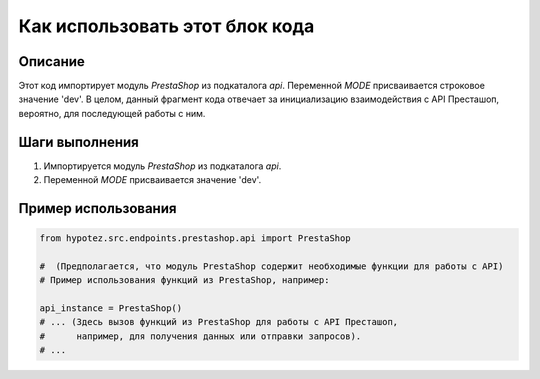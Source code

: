 Как использовать этот блок кода
=========================================================================================

Описание
-------------------------
Этот код импортирует модуль `PrestaShop` из подкаталога `api`.  Переменной `MODE` присваивается строковое значение 'dev'.  В целом, данный фрагмент кода отвечает за инициализацию взаимодействия с API Престашоп, вероятно, для последующей работы с ним.

Шаги выполнения
-------------------------
1. Импортируется модуль `PrestaShop` из подкаталога `api`.
2. Переменной `MODE` присваивается значение 'dev'.


Пример использования
-------------------------
.. code-block:: python

    from hypotez.src.endpoints.prestashop.api import PrestaShop
    
    #  (Предполагается, что модуль PrestaShop содержит необходимые функции для работы с API)
    # Пример использования функций из PrestaShop, например:
    
    api_instance = PrestaShop()
    # ... (Здесь вызов функций из PrestaShop для работы с API Престашоп,
    #      например, для получения данных или отправки запросов).  
    # ...